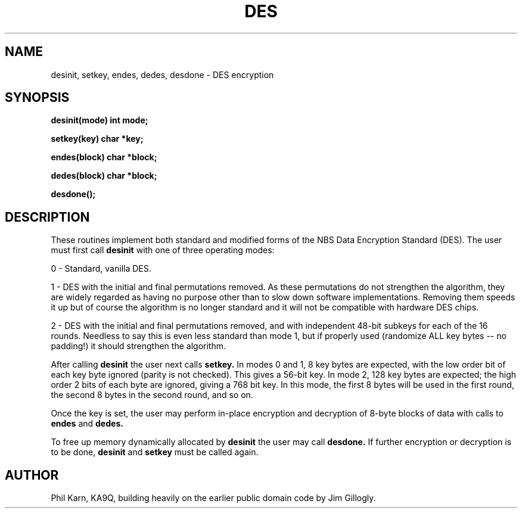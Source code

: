 .\" Copyright (c) 1989 The Regents of the University of California.
.\" All rights reserved.
.\"
.\" This code is derived from software contributed to Berkeley by
.\" Phil Karn, derived from original work by Jim Gillogly and
.\" Richard Outerbridge.
.\"
.\" Redistribution and use in source and binary forms are permitted provided
.\" that: (1) source distributions retain this entire copyright notice and
.\" comment, and (2) distributions including binaries display the following
.\" acknowledgement:  ``This product includes software developed by the
.\" University of California, Berkeley and its contributors'' in the
.\" documentation or other materials provided with the distribution and in
.\" all advertising materials mentioning features or use of this software.
.\" Neither the name of the University nor the names of its contributors may
.\" be used to endorse or promote products derived from this software without
.\" specific prior written permission.
.\" THIS SOFTWARE IS PROVIDED ``AS IS'' AND WITHOUT ANY EXPRESS OR IMPLIED
.\" WARRANTIES, INCLUDING, WITHOUT LIMITATION, THE IMPLIED WARRANTIES OF
.\" MERCHANTABILITY AND FITNESS FOR A PARTICULAR PURPOSE.
.\"
.\"	@(#)des3.3	5.3 (Berkeley) 6/23/90
.\"
.TH DES 3 "June 23, 1990"
.UC 7
.SH NAME
desinit, setkey, endes, dedes, desdone - DES encryption
.SH SYNOPSIS
.PP
.B desinit(mode)
.B int mode;
.PP
.B setkey(key)
.B char *key;
.PP
.B endes(block)
.B char *block;
.PP
.B dedes(block)
.B char *block;
.PP
.B desdone();
.SH DESCRIPTION
These routines implement both standard and modified forms of the NBS Data
Encryption Standard (DES). The user must first call
.B desinit
with one of three operating modes:
.PP
0 - Standard, vanilla DES.
.PP
1 - DES with the initial and final permutations removed.
As these permutations do not strengthen the algorithm,
they are widely regarded as having no purpose other than to slow
down software implementations.
Removing them speeds it up but of course the algorithm is no longer standard
and it will not be compatible with hardware DES chips.
.PP
2 - DES with the initial and final permutations removed, and with independent
48-bit subkeys for each of the 16 rounds. Needless to say this is even
less standard than mode 1, but if properly used (randomize ALL key bytes --
no padding!) it should strengthen the algorithm.
.PP
After calling
.B desinit
the user next calls
.B setkey.
In modes 0 and 1, 8 key bytes are expected, with the low order bit of
each key byte ignored (parity is not checked). This gives a 56-bit key.
In mode 2, 128 key bytes are expected; the high order 2 bits of each byte are
ignored, giving a 768 bit key.
In this mode, the first 8 bytes will be used in the first round, the
second 8 bytes in the second round, and so on.
.PP
Once the key is set, the user may perform in-place encryption and decryption
of 8-byte blocks of data with calls to
.B endes
and
.B dedes.
.PP
To free up memory dynamically allocated by
.B desinit
the user may call
.B desdone.
If further encryption or decryption is to be done,
.B desinit
and
.B setkey
must be called again.
.SH AUTHOR
Phil Karn, KA9Q, building heavily on the earlier public domain code
by Jim Gillogly.


